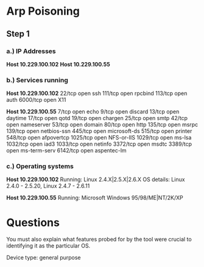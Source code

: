 * Arp Poisoning
** Step 1
*** a.) IP Addresses
*Host 10.229.100.102*
*Host 10.229.100.55*


*** b.) Services running
*Host 10.229.100.102*
22/tcp   open  ssh
111/tcp  open  rpcbind
113/tcp  open  auth
6000/tcp open  X11

*Host 10.229.100.55*
7/tcp    open  echo
9/tcp    open  discard
13/tcp   open  daytime
17/tcp   open  qotd
19/tcp   open  chargen
25/tcp   open  smtp
42/tcp   open  nameserver
53/tcp   open  domain
80/tcp   open  http
135/tcp  open  msrpc
139/tcp  open  netbios-ssn
445/tcp  open  microsoft-ds
515/tcp  open  printer
548/tcp  open  afpovertcp
1025/tcp open  NFS-or-IIS
1029/tcp open  ms-lsa
1032/tcp open  iad3
1033/tcp open  netinfo
3372/tcp open  msdtc
3389/tcp open  ms-term-serv
6142/tcp open  aspentec-lm

*** c.) Operating systems
*Host 10.229.100.102*
Running: Linux 2.4.X|2.5.X|2.6.X
OS details: Linux 2.4.0 - 2.5.20, Linux 2.4.7 - 2.6.11

*Host 10.229.100.55*
Running: Microsoft Windows 95/98/ME|NT/2K/XP
* Questions
You must also explain what features probed for by the tool were crucial to
identifying it as the particular OS.

Device type: general purpose

